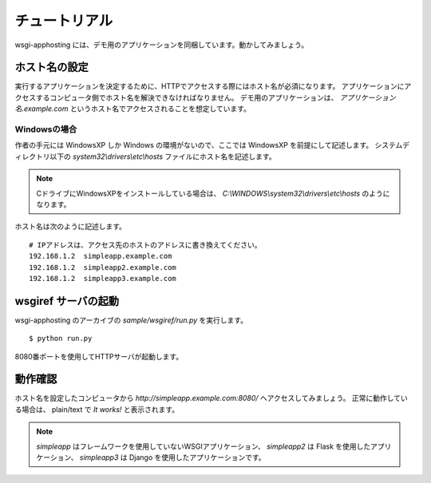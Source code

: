 ==============
チュートリアル
==============

wsgi-apphosting には、デモ用のアプリケーションを同梱しています。動かしてみましょう。

ホスト名の設定
--------------

実行するアプリケーションを決定するために、HTTPでアクセスする際にはホスト名が必須になります。
アプリケーションにアクセスするコンピュータ側でホスト名を解決できなければなりません。
デモ用のアプリケーションは、 `アプリケーション名.example.com` というホスト名でアクセスされることを想定しています。

Windowsの場合
~~~~~~~~~~~~~

作者の手元には WindowsXP しか Windows の環境がないので、ここでは WindowsXP を前提にして記述します。
システムディレクトリ以下の `system32\\drivers\\etc\\hosts` ファイルにホスト名を記述します。

.. note::

  CドライブにWindowsXPをインストールしている場合は、 `C:\\WINDOWS\\system32\\drivers\\etc\\hosts` のようになります。

ホスト名は次のように記述します。

::

  # IPアドレスは、アクセス先のホストのアドレスに書き換えてください。
  192.168.1.2  simpleapp.example.com
  192.168.1.2  simpleapp2.example.com
  192.168.1.2  simpleapp3.example.com

wsgiref サーバの起動
--------------------

wsgi-apphosting のアーカイブの `sample/wsgiref/run.py` を実行します。

::

  $ python run.py

8080番ポートを使用してHTTPサーバが起動します。

動作確認
--------

ホスト名を設定したコンピュータから `http://simpleapp.example.com:8080/` へアクセスしてみましょう。
正常に動作している場合は、 plain/text で `It works!` と表示されます。

.. note::

  `simpleapp` はフレームワークを使用していないWSGIアプリケーション、 `simpleapp2` は Flask を使用したアプリケーション、
  `simpleapp3` は Django を使用したアプリケーションです。
